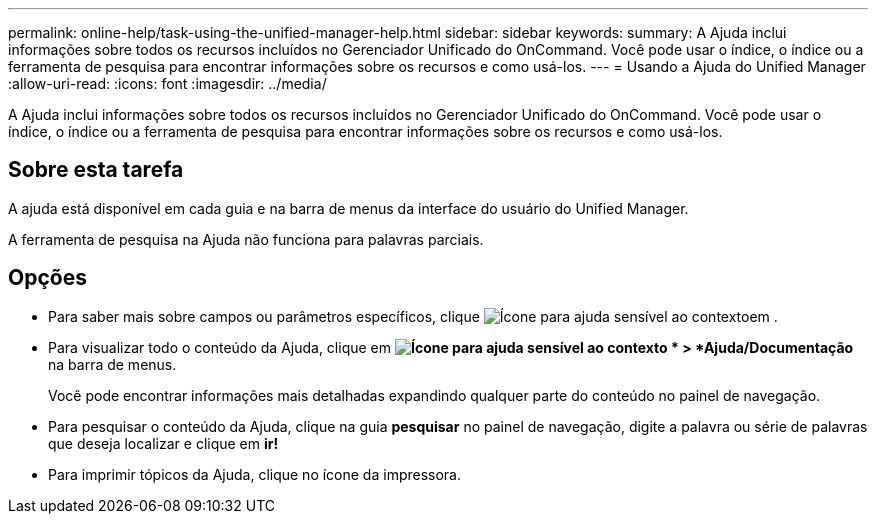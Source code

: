 ---
permalink: online-help/task-using-the-unified-manager-help.html 
sidebar: sidebar 
keywords:  
summary: A Ajuda inclui informações sobre todos os recursos incluídos no Gerenciador Unificado do OnCommand. Você pode usar o índice, o índice ou a ferramenta de pesquisa para encontrar informações sobre os recursos e como usá-los. 
---
= Usando a Ajuda do Unified Manager
:allow-uri-read: 
:icons: font
:imagesdir: ../media/


[role="lead"]
A Ajuda inclui informações sobre todos os recursos incluídos no Gerenciador Unificado do OnCommand. Você pode usar o índice, o índice ou a ferramenta de pesquisa para encontrar informações sobre os recursos e como usá-los.



== Sobre esta tarefa

A ajuda está disponível em cada guia e na barra de menus da interface do usuário do Unified Manager.

A ferramenta de pesquisa na Ajuda não funciona para palavras parciais.



== Opções

* Para saber mais sobre campos ou parâmetros específicos, clique image:../media/helpicon-um60.gif["Ícone para ajuda sensível ao contexto"]em .
* Para visualizar todo o conteúdo da Ajuda, clique em *image:../media/helpicon-um60.gif["Ícone para ajuda sensível ao contexto"] * > *Ajuda/Documentação* na barra de menus.
+
Você pode encontrar informações mais detalhadas expandindo qualquer parte do conteúdo no painel de navegação.

* Para pesquisar o conteúdo da Ajuda, clique na guia *pesquisar* no painel de navegação, digite a palavra ou série de palavras que deseja localizar e clique em *ir!*
* Para imprimir tópicos da Ajuda, clique no ícone da impressora.

